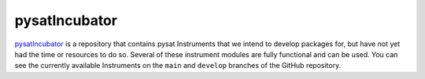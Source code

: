 .. _instruments-incubator:

pysatIncubator
--------------

`pysatIncubator <https://github.com/pysat/pysatIncubator>`_ is a repository that
contains pysat Instruments that we intend to develop packages for, but have not
yet had the time or resources to do so. Several of these instrument modules are
fully functional and can be used. You can see the currently available
Instruments on the ``main`` and ``develop`` branches of the GitHub repository.
